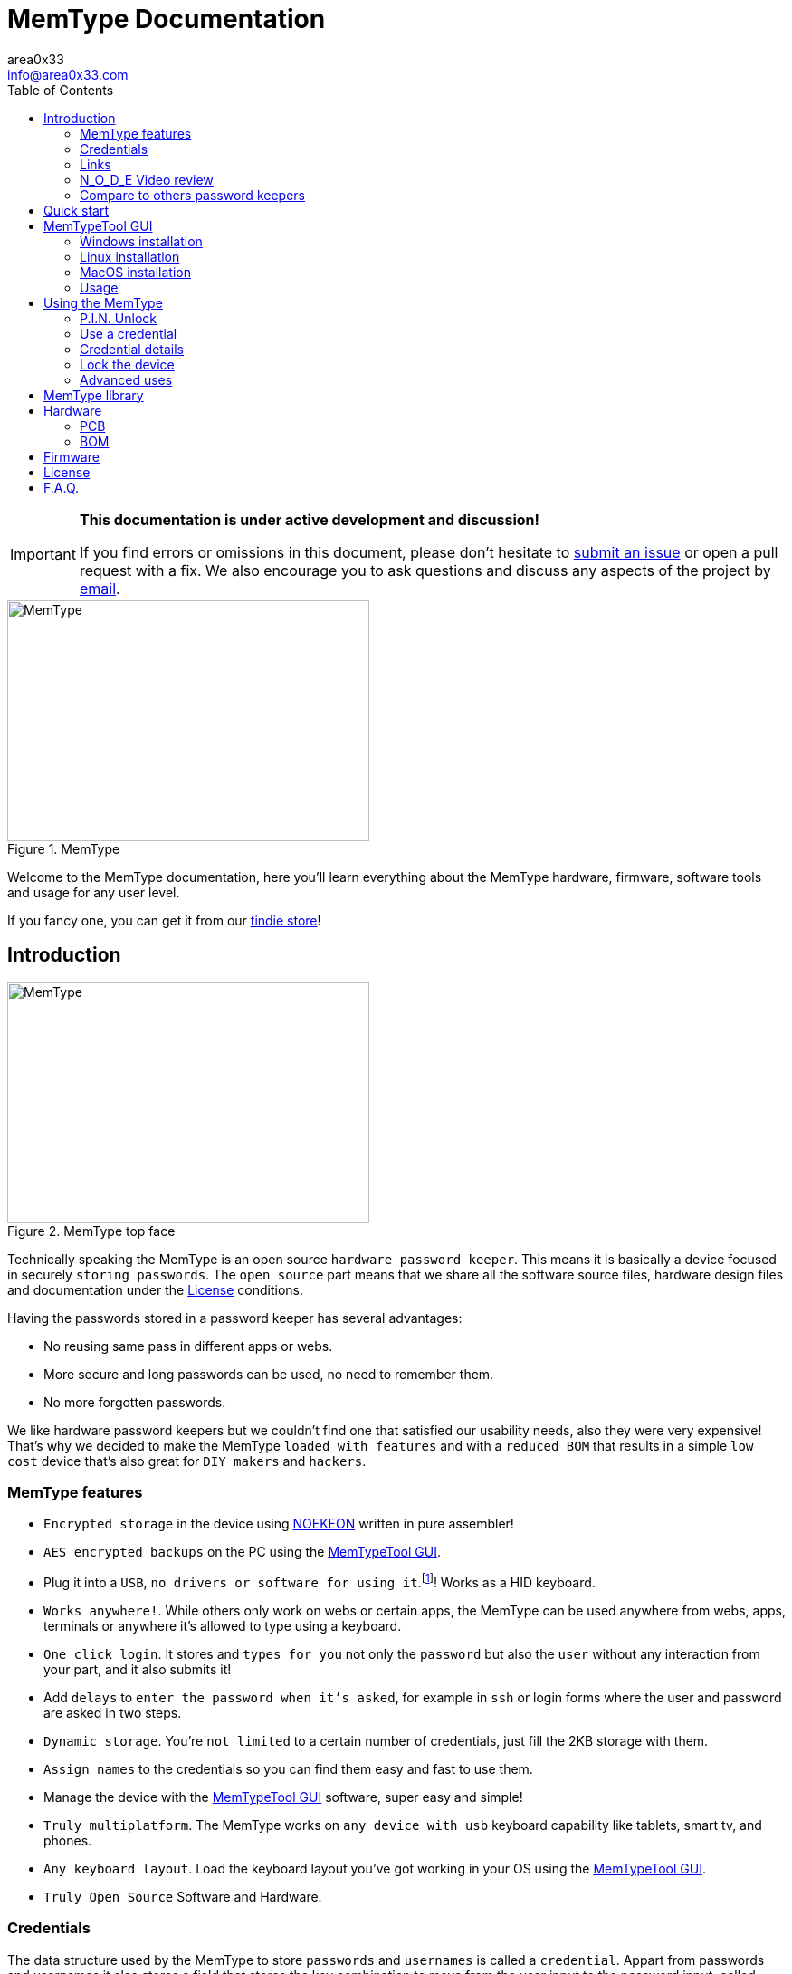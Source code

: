 = MemType Documentation
area0x33 <info@area0x33.com>
:icons: font
:data-uri:
:experimental:
:toc: right

[IMPORTANT]
====
*This documentation is under active development and discussion!*

If you find errors or omissions in this document, please don't hesitate to 
https://github.com/jim17/memtype/issues/new[submit an issue] or open a pull
request with a fix. We also encourage you to ask questions and discuss any 
aspects of the project by mailto:info@area0x33.com[email].
====

[.text-center]
image::memtype.jpg[MemType,400,266,title="MemType"] 

Welcome to the MemType documentation, here you'll learn everything about the 
MemType hardware, firmware, software tools and usage for any user level.

If you fancy one, you can get it from our 
https://www.tindie.com/stores/area0x33/[tindie store]!


== Introduction

[.text-center]
image::memtype_front.jpg[MemType,400,266,title="MemType top face"] 

Technically speaking the MemType is an open source `hardware password keeper`.
This means it is basically a device focused in securely `storing passwords`.
The `open source` part means that we share all the
software source files, hardware design files and documentation under the
<<License>> conditions.

Having the passwords stored in a password keeper has several advantages:

* No reusing same pass in different apps or webs.
* More secure and long passwords can be used, no need to remember them.
* No more forgotten passwords.

We like hardware password keepers but we couldn't find one that satisfied our
usability needs, also they were very expensive! That's why we decided to make
the MemType `loaded with features` and with a `reduced BOM` that results in a 
simple `low cost` device that's also great for `DIY makers` and `hackers`.

=== MemType features

* `Encrypted storage` in the device using https://en.wikipedia.org/wiki/NOEKEON[NOEKEON] written
in pure assembler!
* `AES encrypted backups` on the PC using the <<MemTypeTool GUI>>.
* Plug it into a `USB`, `no drivers or software for using it`.footnote:[Using it doesn't require 
software or drivers. For managing operations like storing credentials or changing 
the PIN the MemTypeTool is needed and depending on the OS the libusb driver.]!
Works as a HID keyboard.
* `Works anywhere!`. While others only work on webs or certain 
apps, the MemType can be used anywhere from webs, apps, terminals or anywhere 
it's allowed to type using a keyboard.
* `One click login`. It stores and `types for you` not only the `password` but
also the `user` without any interaction from your part, and it also submits it!
* Add `delays` to `enter the password when it's asked`, for example in `ssh` or
login forms where the user and password are asked in two steps.
* `Dynamic storage`. You're `not limited` to a certain number of credentials, 
just fill the 2KB storage with them.
* `Assign names` to the credentials so you can find them easy and fast to use them.
* Manage the device with the <<MemTypeTool GUI>> software, super easy and simple!
* `Truly multiplatform`. The MemType works on `any device with usb` keyboard 
capability like tablets, smart tv, and phones.
* `Any keyboard layout`. Load the keyboard layout you've got working in your OS 
using the <<MemTypeTool GUI>>. 
* `Truly Open Source` Software and Hardware.

=== Credentials

The data structure used by the MemType to store `passwords` and `usernames` is
called a `credential`. Appart from passwords and usernames it also stores a
field that stores the key combination to move from the user input to the
password input, called `hop`. It also includes a field for storing the key
combination to submit the login form or command, called `submit`. To help you
find the credential you need, each of them has a name stored in the `name`
field.

[cols="1,6", options="header"] 
|===
|Field
|Description

|*name*
|The name that'll be shown while using the device.

|*user*
|The username of the login.

|*hop*
|The sequence of keyboard keys to move from the user input field to the password one. Usually kbd:[tab], sometimes kbd:[Enter]

|*password*
|The password that'll be typed into the password input field.

|*submit*
|The sequence of keyboard keys to validate the login. Usually kbd:[Enter].
|===

When a `credential` is applied, the MemType generates the key sequence like you 
were typing it into your keyboard, excluding the name by the order of the table above.

In a login form, you focus the username field and then move the MemType joystick
kbd:[up] and kbd:[down] looking for the credential you need. When you find the 
right credential, kbd:[enter] to apply it and the MemType will erase the credential
name, type the username, move to the password input field, type it and submit. All
this process is done much times faster than any person can type.

There are some cases where you may need a `delay` in a certain point, for example
when the login form asks for the user, validates it and then asks for the password.
Such delays can be made by the MemType using one special character when editing
the credential. This and more is explained in the <<Advanced uses>> section. 

It's easy to see how this credential structure can be used to `securely store` and
type other kind of data like commands or `credit card numbers`.

When buying online
it's faster and more secure to let the MemType type the credit card number than pulling
out the creditcard with the number printed on it. 

A way of accomplishing it would be by having all the fields empty except
the `password` field that would contain the `credit card number` and the name. 

=== Links

=== N_O_D_E Video review

If you want a great video introduction and review of the MemType, check the
following awesome video made by
https://www.youtube.com/channel/UCvrLvII5oxSWEMEkszrxXEA[N_O_D_E].

[.text-center]
video::O16U_TjAutU[youtube, width="800",height="500"]

=== Compare to others password keepers


== Quick start

Open a `text editor` and connect the MemType to the `USB` port of your computer. 
You'll see the `red led` icon:circle[role="red"] turning on indicating it's being 
`powered` correctly and it's `locked`.

On the text editor it will write a `welcome message` indicating it's firmware
version:


	MemType 3.1.0


You don't have to delete what it writes, it deletes it's own text to write new
one, `that's how the MemType communicates with you`.
Now you can unlock it entering the `PIN`, by default it's `0000`. To enter the PIN
use the `joystick`: 

* up icon:arrow-up[] increases the number. 
* down icon:arrow-down[] decreases.
* towards the connector icon:arrow-right[] accepts the number.
* the opposite joystick movement icon:arrow-left[] to cancel. 

We'll refer to these movements
kbd:[up], kbd:[down], kbd:[enter] and kbd:[back] respectively.

You should have now the pin entered:

	PIN: 0000

One more kbd:[enter] and it'll validate and show the name of the first credential
and the green led icon:circle[role="green"] will be on.
If the PIN is incorrect an error message will be displayed:

	PIN ERR

The MemType comes preloaded with 3 dummy credentials so you can play the first
time. Move kbd:[up] and kbd:[down] to see their names, apply one with the
kbd:[enter] movement on the joystick, see the details with one kbd:[back] 
movement and lock the device with one more kbd:[back] movement (2 in total) 
turning the red led icon:circle[role="red"] on again.

That's the basic usage of the MemType, now to be useful it has to contain the
credentials you'll use, setup a *different PIN*, and be loaded with the same
`keyboard layout` as your operating system or you'll see strange characters. To do
all this management on the device there is an easy to use Graphical User
Interface software called <<MemTypeTool GUI>>.


== MemTypeTool GUI
[.text-center]
image::screenshot.png[title="MemTypeTool GUI"] 

The MemTypeTool GUI can be downloaded from :
https://github.com/oyzzo/MemTypeTool

It is developed using python 2.7 , pyqt4, and libusb so it should work anywhere you
can get this dependencies running. It has been tested on Windows, Linux and
MacOS.

To run the `MemTypeTool`:

	python main.py


=== Windows installation

WARNING: It has been tested in windows up to 8.1. It has been reported to not work in
windows 10.

TIP: Using a linux virtual machine can be a workaround for the moment.

. Install python 2.7.
.. https://www.python.org/downloads/

. Add python to your path:

	C:\Python27\;C:\Python27\Scripts\

. Download and install PyQt for python 2.7.
.. https://riverbankcomputing.com/software/pyqt/download

. Download, unzip and install libusb:
.. https://github.com/walac/pyusb/archive/master.zip

	python setup.py install

. Plug in the Memtype and let windows install the drivers for the device (we'll
change them in the next step).

. Download and extract libusb-win32:
.. http://sourceforge.net/projects/libusb-win32/files/libusb-win32-releases/1.2.6.0/libusb-win32-bin-1.2.6.0.zip/download

. Execute install-filter-win (find it inside extracted folder, under /bin/x86 or
other if your windows is 64bits).

.. Select Install Filter, next.

[.text-center]
image::install-filter-win-1.png[Filter step 1,title="Windows libusb filter, step 1"] 


.. Select Memtype (pid a033) and click Install

[.text-center]
image::install-filter-win-2.png[Filter step 2,title="Windows libusb filter, step 2"] 


.. Done!!! you can check it with the testlibusb-win found next to
install-filter-win:

[.text-center]
image::testlibusb-win.png[Test filter windows,title="Check windows filter"] 


=== Linux installation

Example ubuntu installation steps:

	apt-get install python
	apt-get install python-pyqt4
	pip install pyusb

=== MacOS installation

=== Usage

==== Setting the keyboard layout

Using the GUI you can change the MemType keyboard layout to match your computer
keyboard layout. The current available layouts files are located under keyboard
directory.

==== Setting the P.I.N.

==== Adding,Editing and Deleting credentials

==== Exporting and importing from file

==== Adding delays to credentials

== Using the MemType

=== P.I.N. Unlock

=== Use a credential

=== Credential details

=== Lock the device

=== Advanced uses


== MemType library

== Hardware

=== PCB

=== BOM

== Firmware

== License

== F.A.Q.

[qanda]
Can I make a MemType myself?::
	Yes! It's a great DIY project!. 
	You can make your PCB using the design files or order one from
	OSHpark, buy the components, solder them, compile the firmware and burn
	it into the microcontroller!

How many credentials can be stored?::
	The capacity of the credentials storage on the MemType is `2KB`.
	Credentials are stored dinammically so `it'll depend on the length` of the
	name, username, password etc...

Can I make a backup of my credentials?::
	Having a backup of the credentials is always a good idea. You can export
	an encrypted file from the `MemTypeGUI` containning all your
	credentials.
